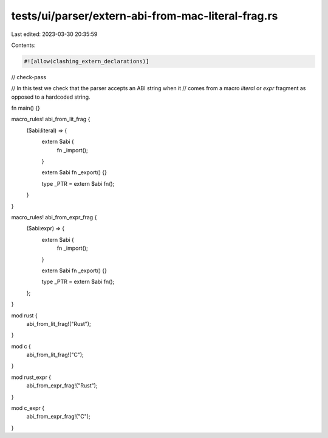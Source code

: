 tests/ui/parser/extern-abi-from-mac-literal-frag.rs
===================================================

Last edited: 2023-03-30 20:35:59

Contents:

.. code-block:: rs

    #![allow(clashing_extern_declarations)]
// check-pass

// In this test we check that the parser accepts an ABI string when it
// comes from a macro `literal` or `expr` fragment as opposed to a hardcoded string.

fn main() {}

macro_rules! abi_from_lit_frag {
    ($abi:literal) => {
        extern $abi {
            fn _import();
        }

        extern $abi fn _export() {}

        type _PTR = extern $abi fn();
    }
}

macro_rules! abi_from_expr_frag {
    ($abi:expr) => {
        extern $abi {
            fn _import();
        }

        extern $abi fn _export() {}

        type _PTR = extern $abi fn();
    };
}

mod rust {
    abi_from_lit_frag!("Rust");
}

mod c {
    abi_from_lit_frag!("C");
}

mod rust_expr {
    abi_from_expr_frag!("Rust");
}

mod c_expr {
    abi_from_expr_frag!("C");
}


